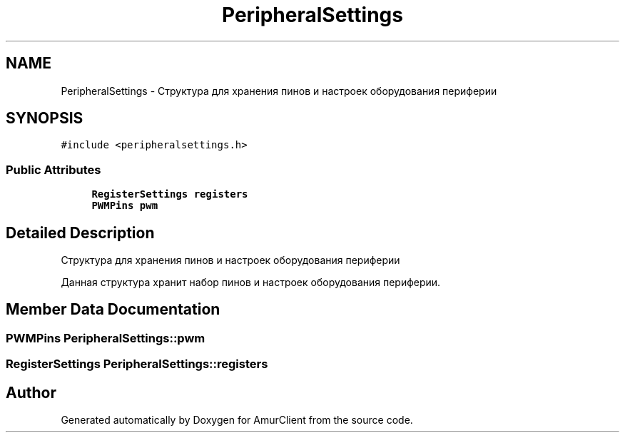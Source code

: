 .TH "PeripheralSettings" 3 "Thu Jul 8 2021" "Version 0.42" "AmurClient" \" -*- nroff -*-
.ad l
.nh
.SH NAME
PeripheralSettings \- Структура для хранения пинов и настроек оборудования периферии  

.SH SYNOPSIS
.br
.PP
.PP
\fC#include <peripheralsettings\&.h>\fP
.SS "Public Attributes"

.in +1c
.ti -1c
.RI "\fBRegisterSettings\fP \fBregisters\fP"
.br
.ti -1c
.RI "\fBPWMPins\fP \fBpwm\fP"
.br
.in -1c
.SH "Detailed Description"
.PP 
Структура для хранения пинов и настроек оборудования периферии 

Данная структура хранит набор пинов и настроек оборудования периферии\&. 
.SH "Member Data Documentation"
.PP 
.SS "\fBPWMPins\fP PeripheralSettings::pwm"

.SS "\fBRegisterSettings\fP PeripheralSettings::registers"


.SH "Author"
.PP 
Generated automatically by Doxygen for AmurClient from the source code\&.
